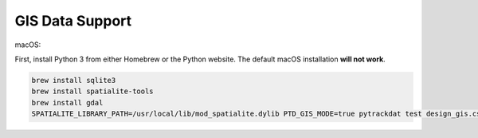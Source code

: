 ================
GIS Data Support
================

macOS:

First, install Python 3 from either Homebrew or the Python website. The default macOS installation **will not work**.

.. code-block:: bash

   brew install sqlite3
   brew install spatialite-tools
   brew install gdal
   SPATIALITE_LIBRARY_PATH=/usr/local/lib/mod_spatialite.dylib PTD_GIS_MODE=true pytrackdat test design_gis.csv
